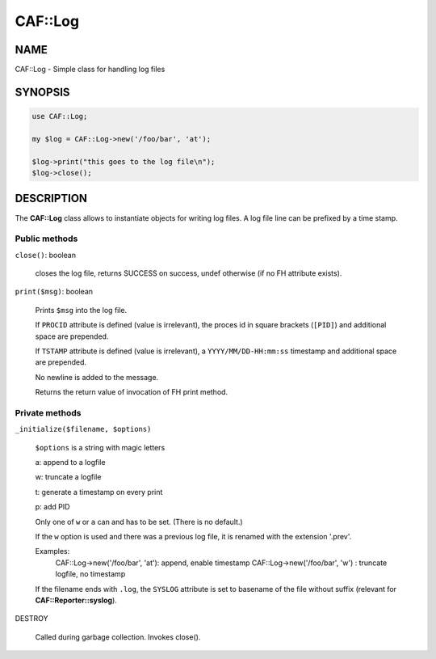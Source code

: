 
#########
CAF\::Log
#########


****
NAME
****


CAF::Log - Simple class for handling log files


********
SYNOPSIS
********



.. code-block:: perl

   use CAF::Log;
 
   my $log = CAF::Log->new('/foo/bar', 'at');
 
   $log->print("this goes to the log file\n");
   $log->close();



***********
DESCRIPTION
***********


The \ **CAF::Log**\  class allows to instantiate objects for writing log files.
A log file line can be prefixed by a time stamp.

Public methods
==============



\ ``close()``\ : boolean
 
 closes the log file, returns SUCCESS on success, undef otherwise
 (if no FH attribute exists).
 


\ ``print($msg)``\ : boolean
 
 Prints \ ``$msg``\  into the log file.
 
 If \ ``PROCID``\  attribute is defined (value is irrelevant),
 the proces id in square brackets (\ ``[PID]``\ ) and additional
 space are prepended.
 
 If \ ``TSTAMP``\  attribute is defined (value is irrelevant),
 a \ ``YYYY/MM/DD-HH:mm:ss``\  timestamp and additional space
 are prepended.
 
 No newline is added to the message.
 
 Returns the return value of invocation of FH print method.
 



Private methods
===============



\ ``_initialize($filename, $options)``\ 
 
 \ ``$options``\  is a string with magic letters
 
 
 a: append to a logfile
 
 
 
 w: truncate a logfile
 
 
 
 t: generate a timestamp on every print
 
 
 
 p: add PID
 
 
 
 Only one of \ ``w``\  or \ ``a``\  can and has to be set. (There is no default.)
 
 If the \ ``w``\  option is used and there was a previous
 log file, it is renamed with the extension '.prev'.
 
 Examples:
     CAF::Log->new('/foo/bar', 'at'): append, enable timestamp
     CAF::Log->new('/foo/bar', 'w') : truncate logfile, no timestamp
 
 If the filename ends with \ ``.log``\ , the \ ``SYSLOG``\  attribute is set to
 basename of the file without suffix (relevant for \ **CAF::Reporter::syslog**\ ).
 


DESTROY
 
 Called during garbage collection. Invokes close().
 



